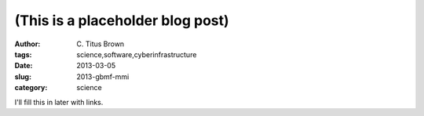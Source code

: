 (This is a placeholder blog post)
#################################

:author: C\. Titus Brown
:tags: science,software,cyberinfrastructure
:date: 2013-03-05
:slug: 2013-gbmf-mmi
:category: science

I'll fill this in later with links.

